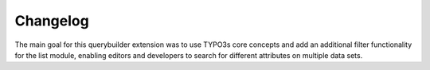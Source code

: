 Changelog
=========

The main goal for this querybuilder extension was to use TYPO3s core concepts and add an additional filter functionality for
the list module, enabling editors and developers to search for different attributes on multiple data sets.
